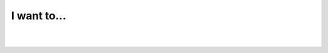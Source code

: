 I want to...
------------

.. raw:: mediawiki

   {{VSGEntry|Make VLC to preview my eMule downloads|VSG:Usage:SomethingElse:eMule|How can I make VLC to preview my eMule downloads?}}

.. raw:: mediawiki

   {{VSGEntry|Store streaming station presets|VSG:Usage:SomethingElse:StationPresets|Learn how to store streaming station presets in VLC.}}

| 
| 
